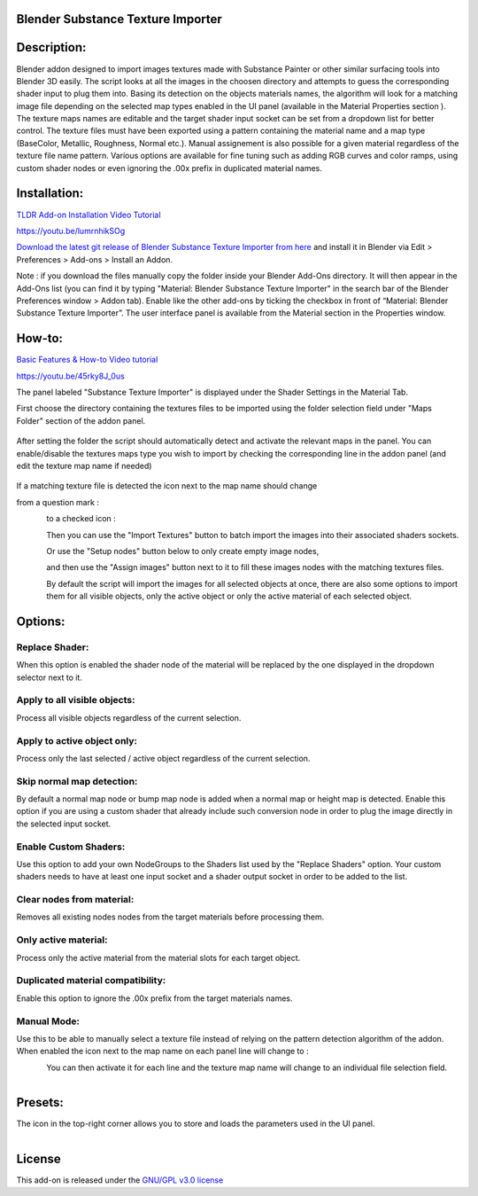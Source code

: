 Blender Substance Texture Importer
------------------------------------


.. figure:: http://kos-design.com/images/wikipics/bsti_panel.jpg
   :scale: 100 %
   :align: center


Description:
------------

Blender addon designed to import images textures made with Substance Painter or other similar surfacing tools into Blender 3D easily.
The script looks at all the images in the choosen directory and attempts to guess the corresponding shader input to plug them into.
Basing its detection on the objects materials names, the algorithm will look for a matching image file depending on the selected map types enabled in the UI panel (available in the Material Properties section ).
The texture maps names are editable and the target shader input socket can be set from a dropdown list for better control.
The texture files must have been exported using a pattern containing the material name and a map type (BaseColor, Metallic, Roughness, Normal etc.).
Manual assignement is also possible for a given material regardless of the texture file name pattern. 
Various options are available for fine tuning such as adding RGB curves and color ramps, using custom shader nodes or even ignoring the .00x prefix in duplicated material names.


Installation:
-------------

`TLDR Add-on Installation Video Tutorial <https://youtu.be/lumrnhikSOg>`__

https://youtu.be/lumrnhikSOg

`Download the latest git release of Blender Substance Texture Importer from here <https://github.com/Kos-Design/materials_substance/releases/download/0.3.1/Blender_Substance_Texture_Importer.zip>`__
and install it in Blender via Edit > Preferences > Add-ons > Install an Addon.

Note : if you download the files manually copy the folder inside your Blender Add-Ons directory.
It will then appear in the Add-Ons list (you can find it by typing "Material: Blender Substance Texture Importer" in the search bar of the Blender Preferences window > Addon tab).
Enable like the other add-ons by ticking the checkbox in front of “Material: Blender Substance Texture Importer”.
The user interface panel is available from the Material section in the Properties window.


How-to:
-------

`Basic Features & How-to Video tutorial <https://youtu.be/45rky8J_0us>`__

https://youtu.be/45rky8J_0us

The panel labeled "Substance Texture Importer" is displayed under the Shader Settings in the Material Tab. 

First choose the directory containing the textures files to be imported using the folder selection field under "Maps Folder" section of the addon panel.

.. figure:: http://kos-design.com/images/wikipics/folder_select.jpg

After setting the folder the script should automatically detect and activate the relevant maps in the panel. 
You can enable/disable the textures maps type you wish to import by checking the corresponding line in the addon panel (and edit the texture map name if needed)

.. figure:: http://kos-design.com/images/wikipics/panel_lines.jpg

If a matching texture file is detected the icon next to the map name should change

from a question mark :

.. figure:: http://kos-design.com/images/wikipics/question_mark.jpg
   :align: left

to a checked icon :

.. figure:: http://kos-design.com/images/wikipics/checked.jpg
   :align: left

Then you can use the "Import Textures" button to batch import the images into their associated shaders sockets.

.. figure:: http://kos-design.com/images/wikipics/import_maps.jpg
   :align: left

Or use the "Setup nodes" button below to only create empty image nodes,

.. figure:: http://kos-design.com/images/wikipics/only_setup.jpg
   :align: left

and then use the "Assign images" button next to it to fill these images nodes with the matching textures files.

.. figure:: http://kos-design.com/images/wikipics/only_assign.jpg
   :align: left

By default the script will import the images for all selected objects at once, there are also some options to import them for all visible objects, only the active object or only the active material of each selected object.


Options:
--------

---------------
Replace Shader:
---------------
When this option is enabled the shader node of the material will be replaced by the one displayed in the dropdown selector next to it.

-----------------------------
Apply to all visible objects:
-----------------------------
Process all visible objects regardless of the current selection.

----------------------------
Apply to active object only:
----------------------------
Process only the last selected / active object regardless of the current selection.

--------------------------
Skip normal map detection:
--------------------------
By default a normal map node or bump map node is added when a normal map or height map is detected. Enable this option if you are using a custom shader that already include such conversion node in order to plug the image directly in the selected input socket.

----------------------
Enable Custom Shaders:
----------------------
Use this option to add your own NodeGroups to the Shaders list used by the "Replace Shaders" option. 
Your custom shaders needs to have at least one input socket and a shader output socket in order to be added to the list.

--------------------------
Clear nodes from material:
--------------------------
Removes all existing nodes nodes from the target materials before processing them.

---------------------
Only active material:
---------------------
Process only the active material from the material slots for each target object.

----------------------------------
Duplicated material compatibility:
----------------------------------
Enable this option to ignore the .00x prefix from the target materials names.

------------
Manual Mode:
------------
Use this to be able to manually select a texture file instead of relying on the pattern detection algorithm of the addon.
When enabled the icon next to the map name on each panel line will change to :

.. figure:: http://kos-design.com/images/wikipics/manual_off.jpg
   :align: left
   
You can then activate it for each line and the texture map name will change to an individual file selection field.

.. figure:: http://kos-design.com/images/wikipics/manual_enabled.jpg
   :align: left  

Presets:
--------
The icon in the top-right corner allows you to store and loads the parameters used in the UI panel.

.. figure:: http://kos-design.com/images/wikipics/preset_button.jpg
   :align: left  

License
-------

This add-on is released under the `GNU/GPL v3.0 license <https://github.com/Kos-Design/materials_substance/blob/master/LICENSE>`__

